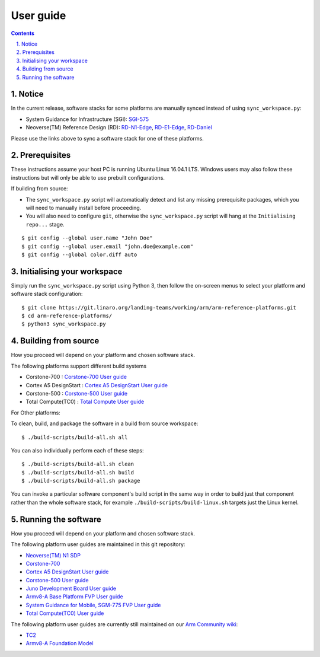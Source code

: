 User guide
==========


.. section-numbering::
    :suffix: .

.. contents::


Notice
------

In the current release, software stacks for some platforms are manually synced
instead of using ``sync_workspace.py``:

- System Guidance for Infrastructure (SGI): `SGI-575 <sgi575/user-guide.rst>`__

- Neoverse(TM) Reference Design (RD): `RD-N1-Edge <rdn1edge/user-guide.rst>`__,
  `RD-E1-Edge <rde1edge/user-guide.rst>`__, `RD-Daniel <rddaniel/user-guide.rst>`__

Please use the links above to sync a software stack for one of these platforms.

Prerequisites
-------------

These instructions assume your host PC is running Ubuntu Linux 16.04.1 LTS.
Windows users may also follow these instructions but will only be able to use
prebuilt configurations.

If building from source:

-  The ``sync_workspace.py`` script will automatically detect and list any
   missing prerequisite packages, which you will need to manually install
   before proceeding.

-  You will also need to configure ``git``, otherwise the ``sync_workspace.py``
   script will hang at the ``Initialising repo...`` stage.

::

  $ git config --global user.name "John Doe"
  $ git config --global user.email "john.doe@example.com"
  $ git config --global color.diff auto

Initialising your workspace
---------------------------

Simply run the ``sync_workspace.py`` script using Python 3, then follow the
on-screen menus to select your platform and software stack configuration::

  $ git clone https://git.linaro.org/landing-teams/working/arm/arm-reference-platforms.git
  $ cd arm-reference-platforms/
  $ python3 sync_workspace.py

Building from source
--------------------

How you proceed will depend on your platform and chosen software stack.

The following platforms support different build systems

* Corstone-700 : `Corstone-700 User guide <corstone-700/user-guide.rst>`__
* Cortex A5 DesignStart : `Cortex A5 DesignStart User guide <ca5ds/user-guide.rst>`__
* Corstone-500 : `Corstone-500 User guide <corstone-500/user-guide.rst>`__
* Total Compute(TC0) : `Total Compute User guide <tc0/user-guide.rst>`__

For Other platforms:

To clean, build, and package the software in a build from source workspace::

  $ ./build-scripts/build-all.sh all

You can also individually perform each of these steps::

  $ ./build-scripts/build-all.sh clean
  $ ./build-scripts/build-all.sh build
  $ ./build-scripts/build-all.sh package

You can invoke a particular software component's build script in the same way in
order to build just that component rather than the whole software stack, for
example ``./build-scripts/build-linux.sh`` targets just the Linux kernel.

Running the software
--------------------

How you proceed will depend on your platform and chosen software stack.

The following platform user guides are maintained in this git repository:

- `Neoverse(TM) N1 SDP <n1sdp/run-on-n1sdp.rst>`__
- `Corstone-700 <corstone-700/user-guide.rst>`__
- `Cortex A5 DesignStart User guide <ca5ds/user-guide.rst>`__
- `Corstone-500 User guide <corstone-500/user-guide.rst>`__
- `Juno Development Board User guide <juno/user-guide.rst>`__
- `Armv8-A Base Platform FVP User guide <basefvp/user-guide.rst>`__
- `System Guidance for Mobile, SGM-775 FVP User guide <sgm775/user-guide.rst>`__
- `Total Compute(TC0) User guide <tc0/user-guide.rst>`__

The following platform user guides are currently still maintained on our
`Arm Community wiki <https://community.arm.com/developer/tools-software/oss-platforms/w/docs>`__:

- `TC2 <https://community.arm.com/developer/tools-software/oss-platforms/w/docs/408/run-the-arm-platforms-deliverables-on-tc2>`__

- `Armv8-A Foundation Model <https://community.arm.com/developer/tools-software/oss-platforms/w/docs/392/run-the-arm-platforms-deliverables-on-an-fvp>`__


